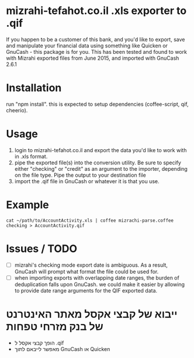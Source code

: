 * mizrahi-tefahot.co.il .xls exporter to .qif
If you happen to be a customer of this bank, and you'd like to export, save and manipulate your financial data using something like Quicken or GnuCash - this package is for you.
This has been tested and found to work with Mizrahi exported files from June 2015, and imported with GnuCash 2.6.1
* Installation
run "npm install". this is expected to setup dependencies (coffee-script, qif, cheerio).
* Usage
1. login to mizrahi-tefahot.co.il and export the data you'd like to work with in .xls format.
2. pipe the exported file(s) into the conversion utility. Be sure to specify either "checking" or "credit" as an argument to the importer, depending on the file type. Pipe the output to your destination file
3. import the .qif file in GnuCash or whatever it is that you use.
* Example
#+BEGIN_EXAMPLE
cat ~/path/to/AccountActivity.xls | coffee mizrachi-parse.coffee checking > AccountActivity.qif
#+END_EXAMPLE
* Issues / TODO
- [ ] mizrahi's checking mode export date is ambiguous. As a result, GnuCash will prompt what format the file could be used for.
- [ ] when importing exports with overlapping date ranges, the burden of deduplication falls upon GnuCash. we could make it easier by allowing to provide date range arguments for the QIF exported data.
* ייבוא של קבצי אקסל מאתר האינטרנט של בנק מזרחי טפחות 
- הופך קבצי אקסל ל .qif
- מאפשר לייבאם לתוך GnuCash או Quicken


